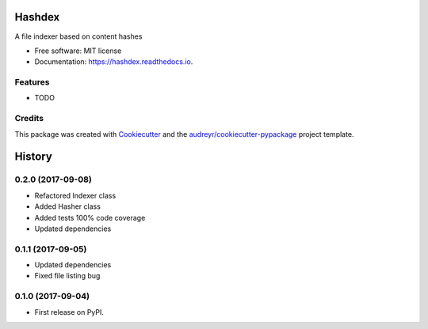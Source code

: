 =======
Hashdex
=======


.. image:: https://img.shields.io/pypi/v/hashdex.svg
        :target: https://pypi.python.org/pypi/hashdex

.. image:: https://img.shields.io/travis/jeff-99/hashdex.svg
        :target: https://travis-ci.org/jeff-99/hashdex

.. image:: https://readthedocs.org/projects/hashdex/badge/?version=latest
        :target: https://hashdex.readthedocs.io/en/latest/?badge=latest
        :alt: Documentation Status

.. image:: https://pyup.io/repos/github/jeff-99/hashdex/shield.svg
     :target: https://pyup.io/repos/github/jeff-99/hashdex/
     :alt: Updates


A file indexer based on content hashes


* Free software: MIT license
* Documentation: https://hashdex.readthedocs.io.


Features
--------

* TODO

Credits
---------

This package was created with Cookiecutter_ and the `audreyr/cookiecutter-pypackage`_ project template.

.. _Cookiecutter: https://github.com/audreyr/cookiecutter
.. _`audreyr/cookiecutter-pypackage`: https://github.com/audreyr/cookiecutter-pypackage



=======
History
=======

0.2.0 (2017-09-08)
------------------

* Refactored Indexer class
* Added Hasher class
* Added tests 100% code coverage
* Updated dependencies

0.1.1 (2017-09-05)
------------------

* Updated dependencies
* Fixed file listing bug

0.1.0 (2017-09-04)
------------------

* First release on PyPI.


